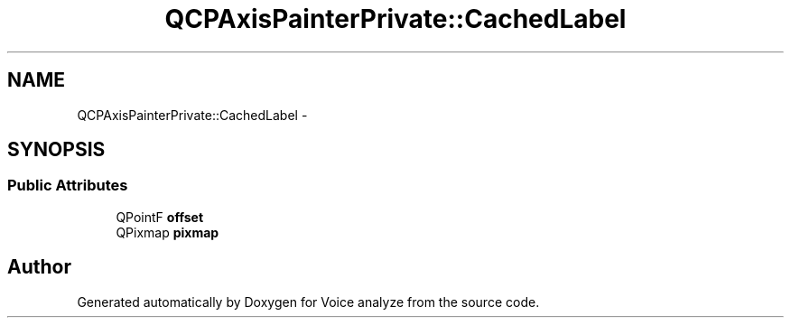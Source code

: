 .TH "QCPAxisPainterPrivate::CachedLabel" 3 "Thu Jun 18 2015" "Version v.2" "Voice analyze" \" -*- nroff -*-
.ad l
.nh
.SH NAME
QCPAxisPainterPrivate::CachedLabel \- 
.SH SYNOPSIS
.br
.PP
.SS "Public Attributes"

.in +1c
.ti -1c
.RI "QPointF \fBoffset\fP"
.br
.ti -1c
.RI "QPixmap \fBpixmap\fP"
.br
.in -1c

.SH "Author"
.PP 
Generated automatically by Doxygen for Voice analyze from the source code\&.

